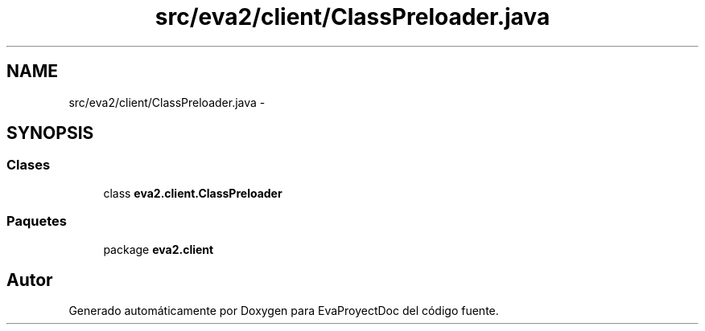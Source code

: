 .TH "src/eva2/client/ClassPreloader.java" 3 "Domingo, 24 de Noviembre de 2013" "EvaProyectDoc" \" -*- nroff -*-
.ad l
.nh
.SH NAME
src/eva2/client/ClassPreloader.java \- 
.SH SYNOPSIS
.br
.PP
.SS "Clases"

.in +1c
.ti -1c
.RI "class \fBeva2\&.client\&.ClassPreloader\fP"
.br
.in -1c
.SS "Paquetes"

.in +1c
.ti -1c
.RI "package \fBeva2\&.client\fP"
.br
.in -1c
.SH "Autor"
.PP 
Generado automáticamente por Doxygen para EvaProyectDoc del código fuente\&.

